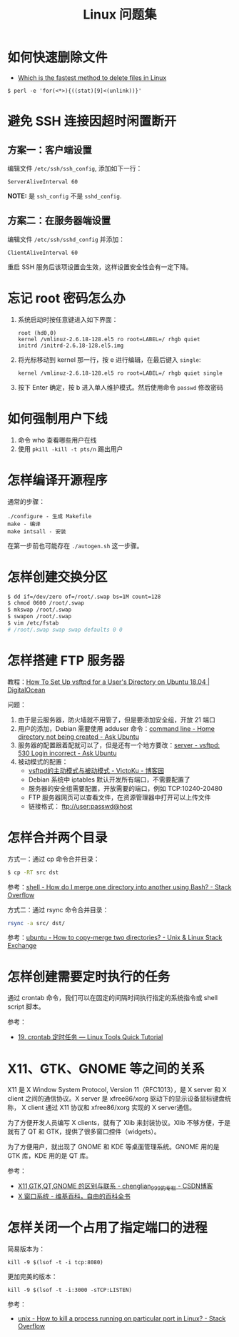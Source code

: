 #+TITLE:      Linux 问题集

* 目录                                                    :TOC_4_gh:noexport:
- [[#如何快速删除文件][如何快速删除文件]]
- [[#避免-ssh-连接因超时闲置断开][避免 SSH 连接因超时闲置断开]]
  - [[#方案一客户端设置][方案一：客户端设置]]
  - [[#方案二在服务器端设置][方案二：在服务器端设置]]
- [[#忘记-root-密码怎么办][忘记 root 密码怎么办]]
- [[#如何强制用户下线][如何强制用户下线]]
- [[#怎样编译开源程序][怎样编译开源程序]]
- [[#怎样创建交换分区][怎样创建交换分区]]
- [[#怎样搭建-ftp-服务器][怎样搭建 FTP 服务器]]
- [[#怎样合并两个目录][怎样合并两个目录]]
- [[#怎样创建需要定时执行的任务][怎样创建需要定时执行的任务]]
- [[#x11gtkgnome-等之间的关系][X11、GTK、GNOME 等之间的关系]]
- [[#怎样关闭一个占用了指定端口的进程][怎样关闭一个占用了指定端口的进程]]

* 如何快速删除文件
  + [[https://www.slashroot.in/which-is-the-fastest-method-to-delete-files-in-linux][Which is the fastest method to delete files in Linux]]

  #+BEGIN_EXAMPLE
    $ perl -e 'for(<*>){((stat)[9]<(unlink))}'
  #+END_EXAMPLE

* 避免 SSH 连接因超时闲置断开
** 方案一：客户端设置
   编辑文件 ~/etc/ssh/ssh_config~, 添加如下一行：
   #+BEGIN_EXAMPLE
     ServerAliveInterval 60
   #+END_EXAMPLE

   *NOTE:* 是 ~ssh_config~ 不是 ~sshd_config~.

** 方案二：在服务器端设置
   编辑文件 ~/etc/ssh/sshd_config~ 并添加：
   #+BEGIN_EXAMPLE
     ClientAliveInterval 60
   #+END_EXAMPLE

   重启 SSH 服务后该项设置会生效，这样设置安全性会有一定下降。

* 忘记 root 密码怎么办
  1. 系统启动时按任意键进入如下界面：
     #+BEGIN_EXAMPLE
       root (hd0,0) 
       kernel /vmlinuz-2.6.18-128.el5 ro root=LABEL=/ rhgb quiet 
       initrd /initrd-2.6.18-128.el5.img 
     #+END_EXAMPLE

  2. 将光标移动到 kernel 那一行，按 e 进行编辑，在最后键入 ~single~:
     #+BEGIN_EXAMPLE
       kernel /vmlinuz-2.6.18-128.el5 ro root=LABEL=/ rhgb quiet single 
     #+END_EXAMPLE

  3. 按下 Enter 确定，按 b 进入单人维护模式。然后使用命令 ~passwd~ 修改密码

* 如何强制用户下线
  1. 命令 who 查看哪些用户在线
  2. 使用 ~pkill -kill -t pts/n~ 踢出用户

* 怎样编译开源程序
  通常的步骤：
  #+BEGIN_EXAMPLE
    ./configure - 生成 Makefile
    make - 编译
    make intsall - 安装
  #+END_EXAMPLE

  在第一步前也可能存在 ~./autogen.sh~ 这一步骤。
  
* 怎样创建交换分区
  #+BEGIN_SRC bash
    $ dd if=/dev/zero of=/root/.swap bs=1M count=128
    $ chmod 0600 /root/.swap
    $ mkswap /root/.swap
    $ swapon /root/.swap
    $ vim /etc/fstab
    # /root/.swap swap swap defaults 0 0
  #+END_SRC

* 怎样搭建 FTP 服务器
  教程：[[https://www.digitalocean.com/community/tutorials/how-to-set-up-vsftpd-for-a-user-s-directory-on-ubuntu-18-04][How To Set Up vsftpd for a User's Directory on Ubuntu 18.04 | DigitalOcean]]

  问题：
  1. 由于是云服务器，防火墙就不用管了，但是要添加安全组，开放 21 端口
  2. 用户的添加，Debian 需要使用 adduser 命令：[[https://askubuntu.com/questions/374870/home-directory-not-being-created][command line - Home directory not being created - Ask Ubuntu]]
  3. 服务器的配置跟着配就可以了，但是还有一个地方要改：[[https://askubuntu.com/questions/413677/vsftpd-530-login-incorrect][server - vsftpd: 530 Login incorrect - Ask Ubuntu]]
  4. 被动模式的配置：
     + [[https://www.cnblogs.com/kuliuheng/p/3209744.html][vsftpd的主动模式与被动模式 - VictoKu - 博客园]]
     + Debian 系统中 iptables 默认开发所有端口，不需要配置了
     + 服务器的安全组需要配置，开放需要的端口，例如 TCP:10240-20480
     + FTP 服务器网页可以查看文件，在资源管理器中打开可以上传文件
     + 链接格式： ftp://user:passwd@host

* 怎样合并两个目录
  方式一：通过 cp 命令合并目录：
  #+BEGIN_SRC bash
    $ cp -RT src dst
  #+END_SRC

  参考：[[https://stackoverflow.com/questions/4572225/how-do-i-merge-one-directory-into-another-using-bash][shell - How do I merge one directory into another using Bash? - Stack Overflow]]

  方式二：通过 rsync 命令合并目录：
  #+BEGIN_SRC bash
    rsync -a src/ dst/
  #+END_SRC

  参考：[[https://unix.stackexchange.com/questions/149965/how-to-copy-merge-two-directories][ubuntu - How to copy-merge two directories? - Unix & Linux Stack Exchange]]

* 怎样创建需要定时执行的任务
  通过 crontab 命令，我们可以在固定的间隔时间执行指定的系统指令或 shell script 脚本。

  参考：
  + [[https://linuxtools-rst.readthedocs.io/zh_CN/latest/tool/crontab.html][19. crontab 定时任务 — Linux Tools Quick Tutorial]]

* X11、GTK、GNOME 等之间的关系
  X11 是 X Window System Protocol, Version 11（RFC1013），是 X server 和 X client 之间的通信协议。X server 是 xfree86/xorg 驱动下的显示设备鼠标键盘统称，
  X client 通过 X11 协议和 xfree86/xorg 实现的 X server通信。

  为了方便开发人员编写 X clients，就有了 Xlib 来封装协议。Xlib 不够方便，于是就有了 QT 和 GTK，提供了很多窗口控件（widgets）。

  为了方便用户，就出现了 GNOME 和 KDE 等桌面管理系统。GNOME 用的是 GTK 库，KDE 用的是 QT 库。

  参考：
  + [[https://blog.csdn.net/chenglian_999/article/details/4927459][X11,GTK,QT,GNOME 的区别与联系 - chenglian_999的专栏 - CSDN博客]]
  + [[https://zh.wikipedia.org/wiki/X_Window%E7%B3%BB%E7%B5%B1][X 窗口系统 - 维基百科，自由的百科全书]]

* 怎样关闭一个占用了指定端口的进程
  简易版本为：
  #+begin_example
    kill -9 $(lsof -t -i tcp:8080)
  #+end_example

  更加完美的版本：
  #+begin_example
    kill -9 $(lsof -t -i:3000 -sTCP:LISTEN)
  #+end_example

  参考：
  + [[https://stackoverflow.com/questions/11583562/how-to-kill-a-process-running-on-particular-port-in-linux][unix - How to kill a process running on particular port in Linux? - Stack Overflow]]

